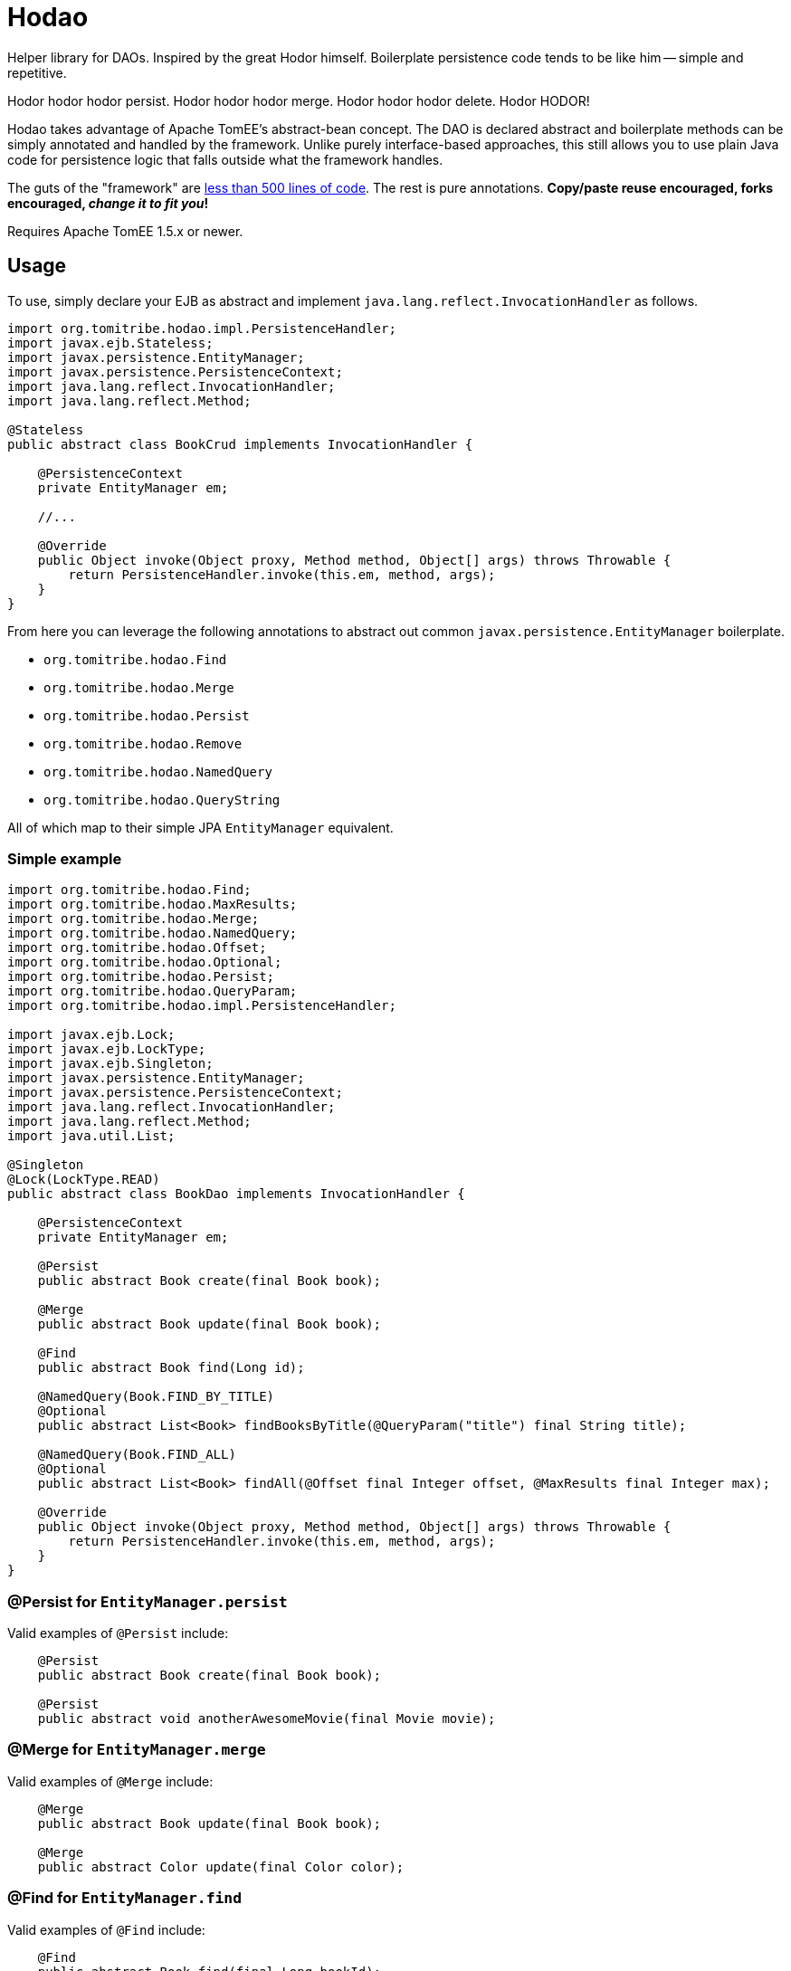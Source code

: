 # Hodao

Helper library for DAOs.  Inspired by the great Hodor himself.  Boilerplate persistence code tends to be like him
-- simple and repetitive.

Hodor hodor hodor persist. Hodor hodor hodor merge.  Hodor hodor hodor delete.  Hodor HODOR!

Hodao takes advantage of Apache TomEE's abstract-bean concept.  The DAO is declared abstract and boilerplate methods
can be simply annotated and handled by the framework.  Unlike purely interface-based approaches, this still allows
you to use plain Java code for persistence logic that falls outside what the framework handles.

The guts of the "framework" are https://github.com/tomitribe/hodao/blob/master/src/main/java/org/tomitribe/hodao/impl/PersistenceHandler.java[less than 500 lines of code].
The rest is pure annotations.  **Copy/paste reuse encouraged, forks encouraged, _change it to fit you_!**

Requires Apache TomEE 1.5.x or newer.

## Usage

To use, simply declare your EJB as abstract and implement `java.lang.reflect.InvocationHandler` as follows.

[source,java]
----
import org.tomitribe.hodao.impl.PersistenceHandler;
import javax.ejb.Stateless;
import javax.persistence.EntityManager;
import javax.persistence.PersistenceContext;
import java.lang.reflect.InvocationHandler;
import java.lang.reflect.Method;

@Stateless
public abstract class BookCrud implements InvocationHandler {

    @PersistenceContext
    private EntityManager em;

    //...

    @Override
    public Object invoke(Object proxy, Method method, Object[] args) throws Throwable {
        return PersistenceHandler.invoke(this.em, method, args);
    }
}
----

From here you can leverage the following annotations to abstract out common `javax.persistence.EntityManager` boilerplate.

- `org.tomitribe.hodao.Find`
- `org.tomitribe.hodao.Merge`
- `org.tomitribe.hodao.Persist`
- `org.tomitribe.hodao.Remove`
- `org.tomitribe.hodao.NamedQuery`
- `org.tomitribe.hodao.QueryString`

All of which map to their simple JPA `EntityManager` equivalent.

### Simple example

[source,java]
----
import org.tomitribe.hodao.Find;
import org.tomitribe.hodao.MaxResults;
import org.tomitribe.hodao.Merge;
import org.tomitribe.hodao.NamedQuery;
import org.tomitribe.hodao.Offset;
import org.tomitribe.hodao.Optional;
import org.tomitribe.hodao.Persist;
import org.tomitribe.hodao.QueryParam;
import org.tomitribe.hodao.impl.PersistenceHandler;

import javax.ejb.Lock;
import javax.ejb.LockType;
import javax.ejb.Singleton;
import javax.persistence.EntityManager;
import javax.persistence.PersistenceContext;
import java.lang.reflect.InvocationHandler;
import java.lang.reflect.Method;
import java.util.List;

@Singleton
@Lock(LockType.READ)
public abstract class BookDao implements InvocationHandler {

    @PersistenceContext
    private EntityManager em;

    @Persist
    public abstract Book create(final Book book);

    @Merge
    public abstract Book update(final Book book);

    @Find
    public abstract Book find(Long id);

    @NamedQuery(Book.FIND_BY_TITLE)
    @Optional
    public abstract List<Book> findBooksByTitle(@QueryParam("title") final String title);

    @NamedQuery(Book.FIND_ALL)
    @Optional
    public abstract List<Book> findAll(@Offset final Integer offset, @MaxResults final Integer max);

    @Override
    public Object invoke(Object proxy, Method method, Object[] args) throws Throwable {
        return PersistenceHandler.invoke(this.em, method, args);
    }
}
----

### @Persist for `EntityManager.persist`

Valid examples of `@Persist` include:

[source,java]
----
    @Persist
    public abstract Book create(final Book book);

    @Persist
    public abstract void anotherAwesomeMovie(final Movie movie);
----


### @Merge for `EntityManager.merge`

Valid examples of `@Merge` include:

[source,java]
----
    @Merge
    public abstract Book update(final Book book);

    @Merge
    public abstract Color update(final Color color);
----

### @Find for `EntityManager.find`

Valid examples of `@Find` include:

[source,java]
----
    @Find
    public abstract Book find(final Long bookId);

    @Find
    public abstract Author whoIsThis(final long authorId);

    @Find
    public abstract Cover giveMe(final int coverId);

    @Find
    public abstract Color lookFor(final ColorID customPrimaryKey);
----

### @Remove for `EntityManager.remove`

Valid examples of `@Remove` include:

[source,java]
----
    @Remove
    public abstract void delete(final Book book);

    @Remove
    public abstract void rottenTomatoes(final Movie movie);
----